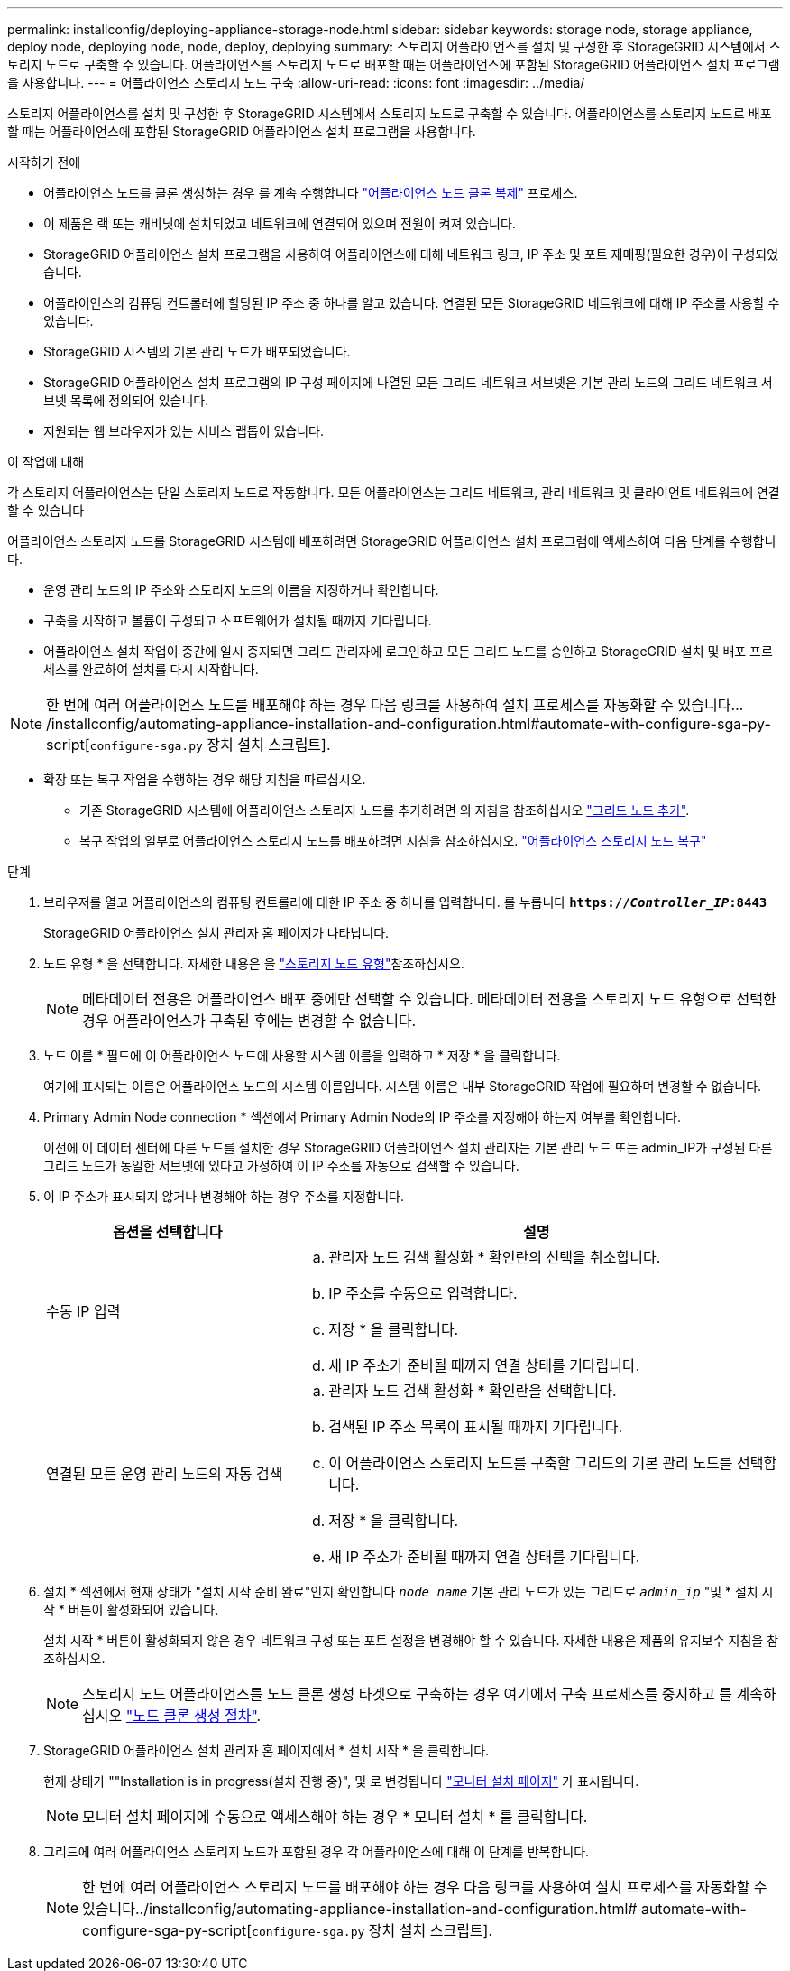 ---
permalink: installconfig/deploying-appliance-storage-node.html 
sidebar: sidebar 
keywords: storage node, storage appliance, deploy node, deploying node, node, deploy, deploying 
summary: 스토리지 어플라이언스를 설치 및 구성한 후 StorageGRID 시스템에서 스토리지 노드로 구축할 수 있습니다. 어플라이언스를 스토리지 노드로 배포할 때는 어플라이언스에 포함된 StorageGRID 어플라이언스 설치 프로그램을 사용합니다. 
---
= 어플라이언스 스토리지 노드 구축
:allow-uri-read: 
:icons: font
:imagesdir: ../media/


[role="lead"]
스토리지 어플라이언스를 설치 및 구성한 후 StorageGRID 시스템에서 스토리지 노드로 구축할 수 있습니다. 어플라이언스를 스토리지 노드로 배포할 때는 어플라이언스에 포함된 StorageGRID 어플라이언스 설치 프로그램을 사용합니다.

.시작하기 전에
* 어플라이언스 노드를 클론 생성하는 경우 를 계속 수행합니다 link:../commonhardware/appliance-node-cloning-procedure.html["어플라이언스 노드 클론 복제"] 프로세스.
* 이 제품은 랙 또는 캐비닛에 설치되었고 네트워크에 연결되어 있으며 전원이 켜져 있습니다.
* StorageGRID 어플라이언스 설치 프로그램을 사용하여 어플라이언스에 대해 네트워크 링크, IP 주소 및 포트 재매핑(필요한 경우)이 구성되었습니다.
* 어플라이언스의 컴퓨팅 컨트롤러에 할당된 IP 주소 중 하나를 알고 있습니다. 연결된 모든 StorageGRID 네트워크에 대해 IP 주소를 사용할 수 있습니다.
* StorageGRID 시스템의 기본 관리 노드가 배포되었습니다.
* StorageGRID 어플라이언스 설치 프로그램의 IP 구성 페이지에 나열된 모든 그리드 네트워크 서브넷은 기본 관리 노드의 그리드 네트워크 서브넷 목록에 정의되어 있습니다.
* 지원되는 웹 브라우저가 있는 서비스 랩톱이 있습니다.


.이 작업에 대해
각 스토리지 어플라이언스는 단일 스토리지 노드로 작동합니다. 모든 어플라이언스는 그리드 네트워크, 관리 네트워크 및 클라이언트 네트워크에 연결할 수 있습니다

어플라이언스 스토리지 노드를 StorageGRID 시스템에 배포하려면 StorageGRID 어플라이언스 설치 프로그램에 액세스하여 다음 단계를 수행합니다.

* 운영 관리 노드의 IP 주소와 스토리지 노드의 이름을 지정하거나 확인합니다.
* 구축을 시작하고 볼륨이 구성되고 소프트웨어가 설치될 때까지 기다립니다.
* 어플라이언스 설치 작업이 중간에 일시 중지되면 그리드 관리자에 로그인하고 모든 그리드 노드를 승인하고 StorageGRID 설치 및 배포 프로세스를 완료하여 설치를 다시 시작합니다.



NOTE: 한 번에 여러 어플라이언스 노드를 배포해야 하는 경우 다음 링크를 사용하여 설치 프로세스를 자동화할 수 있습니다.../installconfig/automating-appliance-installation-and-configuration.html#automate-with-configure-sga-py-script[`configure-sga.py` 장치 설치 스크립트].

* 확장 또는 복구 작업을 수행하는 경우 해당 지침을 따르십시오.
+
** 기존 StorageGRID 시스템에 어플라이언스 스토리지 노드를 추가하려면 의 지침을 참조하십시오 https://docs.netapp.com/us-en/storagegrid/expand/adding-grid-nodes-to-existing-site-or-adding-new-site.html["그리드 노드 추가"^].
** 복구 작업의 일부로 어플라이언스 스토리지 노드를 배포하려면 지침을 참조하십시오. https://docs.netapp.com/us-en/storagegrid/maintain/recovering-storagegrid-appliance-storage-node.html["어플라이언스 스토리지 노드 복구"^]




.단계
. 브라우저를 열고 어플라이언스의 컴퓨팅 컨트롤러에 대한 IP 주소 중 하나를 입력합니다. 를 누릅니다
`*https://_Controller_IP_:8443*`
+
StorageGRID 어플라이언스 설치 관리자 홈 페이지가 나타납니다.

. 노드 유형 * 을 선택합니다. 자세한 내용은 을 https://docs.netapp.com/us-en/storagegrid/primer/what-storage-node-is.html#types-of-storage-nodes["스토리지 노드 유형"]참조하십시오.
+

NOTE: 메타데이터 전용은 어플라이언스 배포 중에만 선택할 수 있습니다. 메타데이터 전용을 스토리지 노드 유형으로 선택한 경우 어플라이언스가 구축된 후에는 변경할 수 없습니다.

. 노드 이름 * 필드에 이 어플라이언스 노드에 사용할 시스템 이름을 입력하고 * 저장 * 을 클릭합니다.
+
여기에 표시되는 이름은 어플라이언스 노드의 시스템 이름입니다. 시스템 이름은 내부 StorageGRID 작업에 필요하며 변경할 수 없습니다.

. Primary Admin Node connection * 섹션에서 Primary Admin Node의 IP 주소를 지정해야 하는지 여부를 확인합니다.
+
이전에 이 데이터 센터에 다른 노드를 설치한 경우 StorageGRID 어플라이언스 설치 관리자는 기본 관리 노드 또는 admin_IP가 구성된 다른 그리드 노드가 동일한 서브넷에 있다고 가정하여 이 IP 주소를 자동으로 검색할 수 있습니다.

. 이 IP 주소가 표시되지 않거나 변경해야 하는 경우 주소를 지정합니다.
+
[cols="1a,2a"]
|===
| 옵션을 선택합니다 | 설명 


 a| 
수동 IP 입력
 a| 
.. 관리자 노드 검색 활성화 * 확인란의 선택을 취소합니다.
.. IP 주소를 수동으로 입력합니다.
.. 저장 * 을 클릭합니다.
.. 새 IP 주소가 준비될 때까지 연결 상태를 기다립니다.




 a| 
연결된 모든 운영 관리 노드의 자동 검색
 a| 
.. 관리자 노드 검색 활성화 * 확인란을 선택합니다.
.. 검색된 IP 주소 목록이 표시될 때까지 기다립니다.
.. 이 어플라이언스 스토리지 노드를 구축할 그리드의 기본 관리 노드를 선택합니다.
.. 저장 * 을 클릭합니다.
.. 새 IP 주소가 준비될 때까지 연결 상태를 기다립니다.


|===
. 설치 * 섹션에서 현재 상태가 "설치 시작 준비 완료"인지 확인합니다 `_node name_` 기본 관리 노드가 있는 그리드로 `_admin_ip_` "및 * 설치 시작 * 버튼이 활성화되어 있습니다.
+
설치 시작 * 버튼이 활성화되지 않은 경우 네트워크 구성 또는 포트 설정을 변경해야 할 수 있습니다. 자세한 내용은 제품의 유지보수 지침을 참조하십시오.

+

NOTE: 스토리지 노드 어플라이언스를 노드 클론 생성 타겟으로 구축하는 경우 여기에서 구축 프로세스를 중지하고 를 계속하십시오
link:../commonhardware/appliance-node-cloning-procedure.html["노드 클론 생성 절차"].

. StorageGRID 어플라이언스 설치 관리자 홈 페이지에서 * 설치 시작 * 을 클릭합니다.
+
현재 상태가 ""Installation is in progress(설치 진행 중)", 및 로 변경됩니다 link:../installconfig/monitoring-appliance-installation.html["모니터 설치 페이지"] 가 표시됩니다.

+

NOTE: 모니터 설치 페이지에 수동으로 액세스해야 하는 경우 * 모니터 설치 * 를 클릭합니다.

. 그리드에 여러 어플라이언스 스토리지 노드가 포함된 경우 각 어플라이언스에 대해 이 단계를 반복합니다.
+

NOTE: 한 번에 여러 어플라이언스 스토리지 노드를 배포해야 하는 경우 다음 링크를 사용하여 설치 프로세스를 자동화할 수 있습니다../installconfig/automating-appliance-installation-and-configuration.html# automate-with-configure-sga-py-script[`configure-sga.py` 장치 설치 스크립트].


